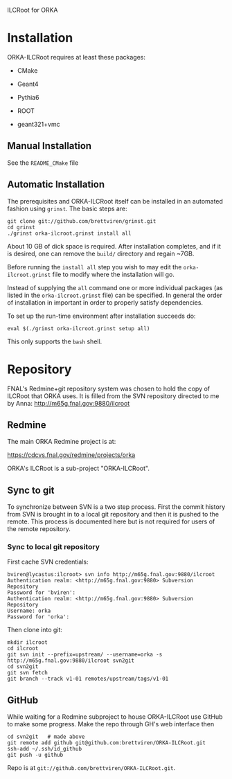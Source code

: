 ILCRoot for ORKA

* Installation 

ORKA-ILCRoot requires at least these packages:

 - CMake

 - Geant4

 - Pythia6

 - ROOT

 - geant321+vmc

** Manual Installation

See the =README_CMake= file


** Automatic Installation

The prerequisites and ORKA-ILCRoot itself can be installed in an
automated fashion using =grinst=.  The basic steps are:

#+BEGIN_EXAMPLE
git clone git://github.com/brettviren/grinst.git
cd grinst
./grinst orka-ilcroot.grinst install all
#+END_EXAMPLE

About 10 GB of dick space is required.  After installation completes,
and if it is desired, one can remove the =build/= directory and regain
~7GB.

Before running the =install all= step you wish to may edit the
=orka-ilcroot.grinst= file to modify where the installation will go.

Instead of supplying the =all= command one or more individual packages
(as listed in the =orka-ilcroot.grinst= file) can be specified.  In
general the order of installation in important in order to properly
satisfy dependencies.

To set up the run-time environment after installation succeeds do:

#+BEGIN_EXAMPLE
eval $(./grinst orka-ilcroot.grinst setup all)
#+END_EXAMPLE

This only supports the =bash= shell.



* Repository

FNAL's Redmine+git repository system was chosen to hold the copy of
ILCRoot that ORKA uses.  It is filled from the SVN repository directed
to me by Anna: http://m65g.fnal.gov:9880/ilcroot

** Redmine

The main ORKA Redmine project is at:  

  https://cdcvs.fnal.gov/redmine/projects/orka

ORKA's ILCRoot is a sub-project "ORKA-ILCRoot". 


** Sync to git

To synchronize between SVN is a two step process.  First the commit
history from SVN is brought in to a local git repository and then it
is pushed to the remote.  This process is documented here but is not
required for users of the remote repository.

*** Sync to local git repository

First cache SVN credentials:

#+BEGIN_EXAMPLE
bviren@lycastus:ilcroot> svn info http://m65g.fnal.gov:9880/ilcroot
Authentication realm: <http://m65g.fnal.gov:9880> Subversion Repository
Password for 'bviren':
Authentication realm: <http://m65g.fnal.gov:9880> Subversion Repository
Username: orka
Password for 'orka':
#+END_EXAMPLE

Then clone into git:

#+BEGIN_EXAMPLE
mkdir ilcroot
cd ilcroot
git svn init --prefix=upstream/ --username=orka -s  http://m65g.fnal.gov:9880/ilcroot svn2git
cd svn2git
git svn fetch
git branch --track v1-01 remotes/upstream/tags/v1-01
#+END_EXAMPLE


** GitHub

While waiting for a Redmine subproject to house ORKA-ILCRoot use
GitHub to make some progress.  Make the repo through GH's web
interface then

#+BEGIN_EXAMPLE
cd svn2git   # made above
git remote add github git@github.com:brettviren/ORKA-ILCRoot.git
ssh-add ~/.ssh/id_github
git push -u github
#+END_EXAMPLE

Repo is at =git://github.com/brettviren/ORKA-ILCRoot.git=.
